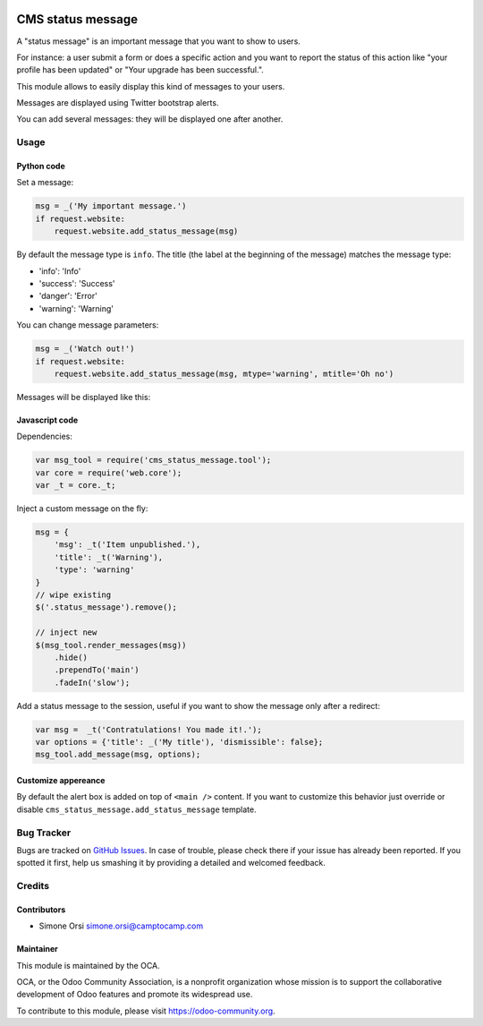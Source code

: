 .. image:: https://img.shields.io/badge/licence-AGPL--3-blue.svg
   :target: http://www.gnu.org/licenses/agpl-3.0-standalone.html
   :alt: License: AGPL-3


==================
CMS status message
==================

A "status message" is an important message that you want to show to
users.

For instance: a user submit a form or does a specific action and you
want to report the status of this action like "your profile has been
updated" or "Your upgrade has been successful.".

This module allows to easily display this kind of messages to your
users.

Messages are displayed using Twitter bootstrap alerts.

You can add several messages: they will be displayed one after another.

Usage
=====

Python code
-----------

Set a message:

.. code:: python

    msg = _('My important message.')
    if request.website:
        request.website.add_status_message(msg)

By default the message type is ``info``. The title (the label at the
beginning of the message) matches the message type:

-  'info': 'Info'
-  'success': 'Success'
-  'danger': 'Error'
-  'warning': 'Warning'

You can change message parameters:

.. code:: python

    msg = _('Watch out!')
    if request.website:
        request.website.add_status_message(msg, mtype='warning', mtitle='Oh no')

Messages will be displayed like this:

.. image:: ./images/preview.png

Javascript code
---------------

Dependencies:

.. code:: javascript


    var msg_tool = require('cms_status_message.tool');
    var core = require('web.core');
    var _t = core._t;

Inject a custom message on the fly:

.. code:: javascript

    msg = {
        'msg': _t('Item unpublished.'),
        'title': _t('Warning'),
        'type': 'warning'
    }
    // wipe existing
    $('.status_message').remove();

    // inject new
    $(msg_tool.render_messages(msg))
        .hide()
        .prependTo('main')
        .fadeIn('slow');

Add a status message to the session, useful if you want to show the
message only after a redirect:

.. code:: javascript

    var msg =  _t('Contratulations! You made it!.');
    var options = {'title': _('My title'), 'dismissible': false};
    msg_tool.add_message(msg, options);

Customize appereance
--------------------

By default the alert box is added on top of ``<main />`` content. If you
want to customize this behavior just override or disable
``cms_status_message.add_status_message`` template.

Bug Tracker
===========

Bugs are tracked on `GitHub Issues <https://github.com/OCA/website-cms/issues>`_. In
case of trouble, please check there if your issue has already been
reported. If you spotted it first, help us smashing it by providing a
detailed and welcomed feedback.

Credits
=======

Contributors
------------

-  Simone Orsi simone.orsi@camptocamp.com

Maintainer
----------

.. image:: https://odoo-community.org/logo.png
   :alt: Odoo Community Association
   :target: https://odoo-community.org

This module is maintained by the OCA.

OCA, or the Odoo Community Association, is a nonprofit organization
whose mission is to support the collaborative development of Odoo
features and promote its widespread use.

To contribute to this module, please visit https://odoo-community.org.


